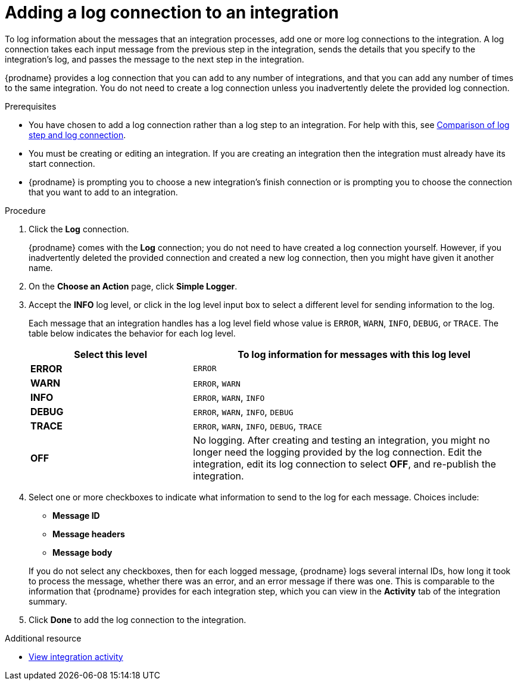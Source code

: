// Module included in the following assemblies:
// as_connecting-to-log.adoc

[id='add-log-connection_{context}']
= Adding a log connection to an integration

To log information about the messages that an integration processes, 
add one or more log connections to the integration. A log connection takes
each input message from the previous step in the integration, sends 
the details that you specify to the integration's log, and passes the message
to the next step in the integration. 

{prodname} provides a log connection that you can add to any number
of integrations, and that you can add any number of times to the same
integration. You do not need to create a log connection unless you
inadvertently delete the provided log connection. 

.Prerequisites
* You have chosen to add a log connection rather than a log step to an
integration. For help with this, see 
link:{LinkFuseOnlineConnectorGuide}#comparison-log-step-connection_connect-to-log[Comparison of log step and log connection].
* You must be creating or editing an integration. If you are creating an
integration then the integration must already have its start connection. 
* {prodname} is prompting you to choose a new integration's finish connection 
or is prompting you to choose the
connection that you want to add to an integration.

.Procedure

. Click the *Log* connection. 
+
{prodname} comes with the *Log* connection; you do not need to have
created a log connection yourself. However, if you inadvertently deleted
the provided connection and created a new log connection, then you might 
have given it another name. 

. On the *Choose an Action* page, click *Simple Logger*. 
. Accept the *INFO* log level, or click in the log level input box to
select a different level for sending information to the log. 
+
Each message that an integration handles has a log level field whose value is
`ERROR`, `WARN`, `INFO`, `DEBUG`, or `TRACE`. The table below indicates
the behavior for each log level. 
+
[options="header"]
[cols="1,2"]
|====

|Select this level
|To log information for messages with this log level

|*ERROR*
|`ERROR`

|*WARN*
|`ERROR`, `WARN`

|*INFO*
|`ERROR`, `WARN`, `INFO`

|*DEBUG*
|`ERROR`, `WARN`, `INFO`, `DEBUG`

|*TRACE*
|`ERROR`, `WARN`, `INFO`, `DEBUG`, `TRACE`

|*OFF*
| No logging. After creating and testing an integration, you might no 
longer need the logging provided by the log connection. Edit the 
integration, edit its log connection to select *OFF*, and re-publish 
the integration. 

|====

. Select one or more checkboxes to indicate what information to send
to the log for each message. Choices include: 
+
* *Message ID*
* *Message headers*
* *Message body*

+
If you do not select any checkboxes, then for each logged message, 
{prodname} logs several internal IDs, how long it took to process 
the message, whether there was an error, and an error message if 
there was one. This is comparable to the information that {prodname} 
provides for each integration step, which you can view in the 
*Activity* tab of the integration summary. 

. Click *Done* to add the log connection to the integration. 

.Additional resource

* link:{LinkFuseOnlineIntegrationGuide}#viewing-integration-activity-information_monitor[View integration activity]
